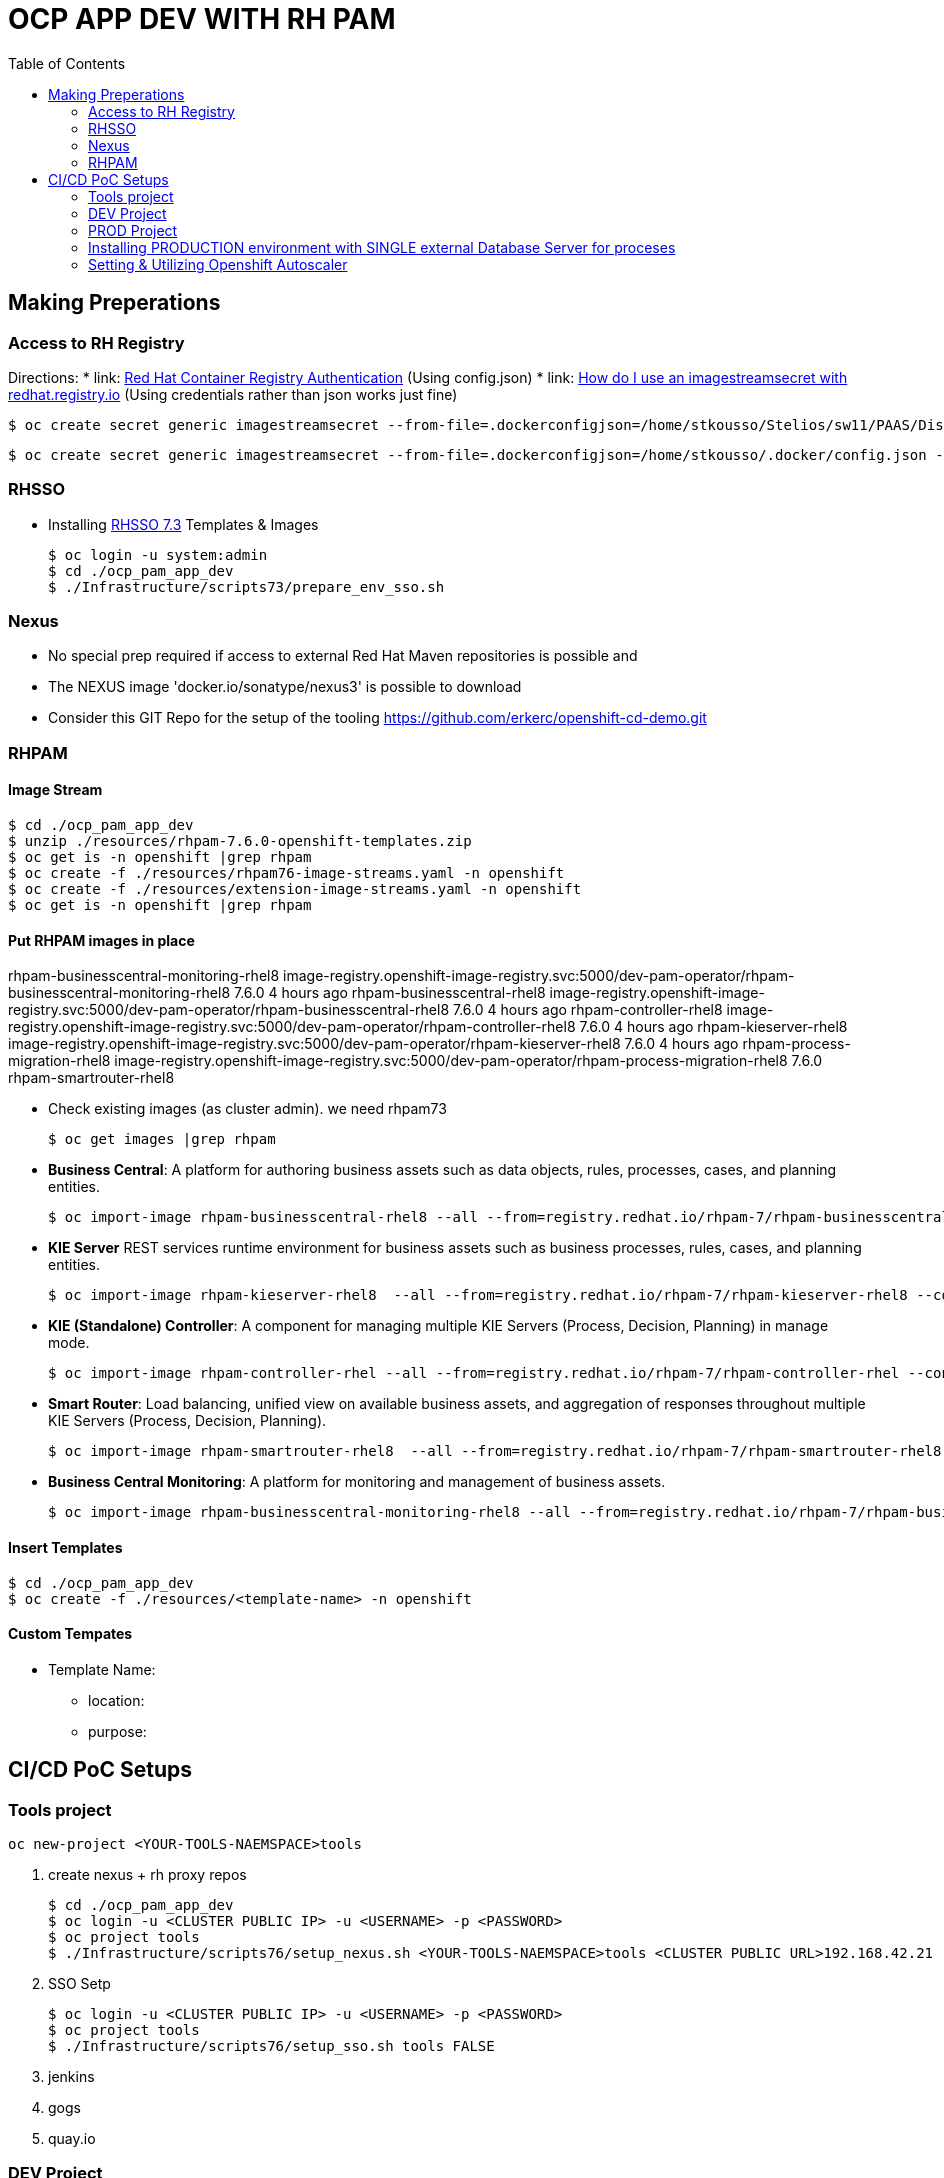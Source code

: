 = OCP APP DEV WITH RH PAM
:toc:

== Making Preperations

=== Access to RH Registry

Directions: 
* link: https://access.redhat.com/RegistryAuthentication[Red Hat Container Registry Authentication] (Using config.json)
* link: https://access.redhat.com/solutions/3812291[How do I use an imagestreamsecret with redhat.registry.io] (Using credentials rather than json works just fine)

	$ oc create secret generic imagestreamsecret --from-file=.dockerconfigjson=/home/stkousso/Stelios/sw11/PAAS/Distros/minishift/1.27/minishift-1.27.0-linux-amd64/config.json --type=kubernetes.io/dockerconfigjson

        $ oc create secret generic imagestreamsecret --from-file=.dockerconfigjson=/home/stkousso/.docker/config.json --type=kubernetes.io/dockerconfigjson

=== RHSSO

* Installing link:https://access.redhat.com/documentation/en-us/red_hat_jboss_middleware_for_openshift/3/html-single/red_hat_single_sign-on_for_openshift/#using_the_rh_sso_for_openshift_image_streams_and_application_templates[RHSSO 7.3] Templates & Images

	$ oc login -u system:admin
	$ cd ./ocp_pam_app_dev
	$ ./Infrastructure/scripts73/prepare_env_sso.sh

=== Nexus

* No special prep required if access to external Red Hat Maven repositories is possible and 
* The NEXUS image 'docker.io/sonatype/nexus3' is possible to download
* Consider this GIT Repo for the setup of the tooling https://github.com/erkerc/openshift-cd-demo.git

=== RHPAM

==== Image Stream

	$ cd ./ocp_pam_app_dev
	$ unzip ./resources/rhpam-7.6.0-openshift-templates.zip
	$ oc get is -n openshift |grep rhpam
	$ oc create -f ./resources/rhpam76-image-streams.yaml -n openshift
	$ oc create -f ./resources/extension-image-streams.yaml -n openshift
	$ oc get is -n openshift |grep rhpam

==== Put RHPAM images in place


rhpam-businesscentral-monitoring-rhel8           image-registry.openshift-image-registry.svc:5000/dev-pam-operator/rhpam-businesscentral-monitoring-rhel8   7.6.0           4 hours ago
rhpam-businesscentral-rhel8                      image-registry.openshift-image-registry.svc:5000/dev-pam-operator/rhpam-businesscentral-rhel8              7.6.0           4 hours ago
rhpam-controller-rhel8                           image-registry.openshift-image-registry.svc:5000/dev-pam-operator/rhpam-controller-rhel8                   7.6.0           4 hours ago
rhpam-kieserver-rhel8                            image-registry.openshift-image-registry.svc:5000/dev-pam-operator/rhpam-kieserver-rhel8                    7.6.0           4 hours ago
rhpam-process-migration-rhel8                    image-registry.openshift-image-registry.svc:5000/dev-pam-operator/rhpam-process-migration-rhel8            7.6.0           
rhpam-smartrouter-rhel8 

* Check existing images (as cluster admin). we need rhpam73

	$ oc get images |grep rhpam

* *Business Central*: A platform for authoring business assets such as data objects, rules, processes, cases, and planning entities.

	$ oc import-image rhpam-businesscentral-rhel8 --all --from=registry.redhat.io/rhpam-7/rhpam-businesscentral-rhel8 --confirm -n openshift

* *KIE Server* REST services runtime environment for business assets such as business processes, rules, cases, and planning entities.

	$ oc import-image rhpam-kieserver-rhel8  --all --from=registry.redhat.io/rhpam-7/rhpam-kieserver-rhel8 --confirm -n openshift

* *KIE (Standalone) Controller*:  A component for managing multiple KIE Servers (Process, Decision, Planning) in manage mode.

	$ oc import-image rhpam-controller-rhel --all --from=registry.redhat.io/rhpam-7/rhpam-controller-rhel --confirm -n openshift

* *Smart Router*: Load balancing, unified view on available business assets, and aggregation of responses throughout multiple KIE Servers (Process, Decision, Planning).

	$ oc import-image rhpam-smartrouter-rhel8  --all --from=registry.redhat.io/rhpam-7/rhpam-smartrouter-rhel8 --confirm -n openshift

* *Business Central Monitoring*: A platform for monitoring and management of business assets.

	$ oc import-image rhpam-businesscentral-monitoring-rhel8 --all --from=registry.redhat.io/rhpam-7/rhpam-businesscentral-monitoring-rhel8 --confirm -n openshift

==== Insert Templates

	$ cd ./ocp_pam_app_dev
	$ oc create -f ./resources/<template-name> -n openshift

==== Custom Tempates

* Template Name:
** location:
** purpose:



== CI/CD PoC Setups

=== Tools project

	oc new-project <YOUR-TOOLS-NAEMSPACE>tools
	
1. create nexus + rh proxy repos

		$ cd ./ocp_pam_app_dev
		$ oc login -u <CLUSTER PUBLIC IP> -u <USERNAME> -p <PASSWORD>
		$ oc project tools
		$ ./Infrastructure/scripts76/setup_nexus.sh <YOUR-TOOLS-NAEMSPACE>tools <CLUSTER PUBLIC URL>192.168.42.21

2. SSO Setp

		$ oc login -u <CLUSTER PUBLIC IP> -u <USERNAME> -p <PASSWORD>
		$ oc project tools
		$ ./Infrastructure/scripts76/setup_sso.sh tools FALSE
		
3. jenkins
4. gogs
5. quay.io


=== DEV Project

* *Business Central* Installation/Configuration:

	$ cd ./ocp_pam_app_dev
	$ oc login -u <CLUSTER PUBLIC IP> -u <USERNAME> -p <PASSWORD>
	$ oc project pam-dev
	$ oc create -f Infrastructure/templates76/rhpam76-authoring-stelios-1.yaml
	$ ./Infrastructure/scripts76/setup_DEV_managed.sh <YOUR-DEV-NAMESPACE>pam-dev <YOUR-TOOLS-NAMESPACE>tools <APP_NAME>gps <CLUSTER PUBLIC URL>192.168.42.21 <NEXUS_ROUTE_NAME>nexus3

	KIE Server Check: "curl -u executionUser:executionUser123 --insecure https://secure-gps-kieserver-<YOUR-DEV-NAMESPACE>.apps.<CLUSTER-NAME>/services/rest/server"
	RHPAM Central Login: rhpamAdmin/rhpamAdmin760

./Infrastructure/scripts76/setup_DEV_managed.sh dev-pam-operator cicd-rhpam gps apps.labs-aws-430a.sandbox452.opentlc.com nexus


** Create Project
*** *Step 1*: Create processes, rules etc.
*** *Step 2*: since no CI-CD we will distribute KJARs directly from 'Business Central' into NEXUS to achieve this
**** Add in the pom.xml of any new KJAR project created in Business central  (see 'setup_DEV_managed.sh' output log) the following for distribution to NEXUS (*Note: <id>nexus</id> MUST match the'<servers><server><id>nexus</id>' in *Infrastructure/templates/settings.xml*

	 <distributionManagement>
	   <repository>
	     <id>nexus</id>
	     <url>http://<NEXUS-ROUTE-URL>/repository/maven-releases</url>
	   </repository>
	   <snapshotRepository>
	     <id>nexus</id>
	     <url>http://<NEXUS-ROUTE-URL>/repository/maven-snapshots</url>
	   </snapshotRepository>
	 </distributionManagement>	

**** 'Deploy' from 'Business Central' into the KieServer and confirm that KieContainer is started by looking for the appropriate *container-alias*

	$ curl -u executionUser:executionUser123 -X GET "https://secure-cgd-kieserver-pam-dev.apps.fe44.example.opentlc.com/services/rest/server/containers" --insecure -H  "accept: application/xml"

	[RESPONSE]
	----------------------------------
	<?xml version="1.0" encoding="UTF-8" standalone="yes"?>
	<response type="SUCCESS" msg="List of created containers">
	    <kie-containers>
		<kie-container container-alias="retail-proc-1" container-id="retail-proc-1_1.0.0" status="STARTED">
		    <config-items>
		        <itemName>KBase</itemName>
		        <itemValue></itemValue>
		        <itemType>BPM</itemType>
		    </config-items>
		    <config-items>
		        <itemName>KSession</itemName>
		        <itemValue></itemValue>
		        <itemType>BPM</itemType>
		    </config-items>
		    <config-items>
		        <itemName>MergeMode</itemName>
		        <itemValue>MERGE_COLLECTIONS</itemValue>
		        <itemType>BPM</itemType>
		    </config-items>
		    <config-items>
		        <itemName>RuntimeStrategy</itemName>
		        <itemValue>SINGLETON</itemValue>
		        <itemType>BPM</itemType>
		    </config-items>
		    <messages>
		        <content>Container retail-proc-1_1.0.0 successfully created with module com.cgdretailprocesses:retail-proc-1:1.0.0.</content>
		        <severity>INFO</severity>
		        <timestamp>2019-02-15T16:17:43.934Z</timestamp>
		    </messages>
		    <release-id>
		        <artifact-id>retail-proc-1</artifact-id>
		        <group-id>com.cgdretailprocesses</group-id>
		        <version>1.0.0</version>
		    </release-id>
		    <resolved-release-id>
		        <artifact-id>retail-proc-1</artifact-id>
		        <group-id>com.cgdretailprocesses</group-id>
		        <version>1.0.0</version>
		    </resolved-release-id>
		    <scanner status="DISPOSED"/>
		</kie-container>
	    </kie-containers>
	</response>

***** Check NEXUS where now the KJAR(s) would have been uploaded to and where the DEV KieServer has been configued to download them from Definitions*

	http://nexus3-tools.apps.fe44.example.opentlc.com/#browse/browse:maven-all-public

image:pics/nexus-kjar-distributed.png["Uploaded KJARs to NEXUS",height=480]

***** Go to Business Central *Menu --> Execution Servers" & Click on the Remote Servers (only one available) too see the KieContainers created from the deployed KJARs

image:pics/kieserver-dev-kiecontainers-deployed.png["KieContainers active on DEV KieServer",height=280]


**** 'Find' the process in the deployed KJAR (ie. the runnalable RHPAM projet) by using from the previous result the alias or id of the KieContainer (container-alias="retail-proc-1" container-id="retail-proc-1_1.0.0")

	$ curl -u executionUser:executionUser123 -X GET "https://secure-cgd-kieserver-pam-dev.apps.fe44.example.opentlc.com/services/rest/server/containers/retail-proc-1/processes?page=0&pageSize=10&sortOrder=true" --insecure -H  "accept: application/xml"

	[RESPONSE]
	----------------------------------
	<?xml version="1.0" encoding="UTF-8" standalone="yes"?>
	<process-definitions>
	    <processes>
		<process-id>com.cgdretailprocesses.retail_proc_1.printname</process-id>
		<process-name>printname</process-name>
		<process-version>1.0</process-version>
		<package>com.cgdretailprocesses.retail_proc_1</package>
		<container-id>retail-proc-1_1.0.0</container-id>
		<dynamic>false</dynamic>
	    </processes>
	</process-definitions>

**** 'Execute' against the KieContainer by starting a new process
***** Using the *alias* 

	$ curl -u executionUser:executionUser123 --insecure -X POST "https://secure-cgd-kieserver-pam-dev.apps.fe44.example.opentlc.com/services/rest/server/containers/retail-proc-1/processes/com.cgdretailprocesses.retail_proc_1.printname/instances" -H  "accept: application/xml" -H  "content-type: application/xml" -d "<?xml version=\"1.0\" encoding=\"UTF-8\" standalone=\"yes\"?><map-type>    <entries>        <entry>            <key>age</key>            <value xsi:type=\"xs:int\" xmlns:xs=\"http://www.w3.org/2001/XMLSchema\"                    xmlns:xsi=\"http://www.w3.org/2001/XMLSchema-instance\">25</value>        </entry>        <entry>            <key>person</key>            <value xsi:type=\"person\" xmlns:xsi=\"http://www.w3.org/2001/XMLSchema-instance\">                <name>john</name>            </value>        </entry>    </entries></map-type>"

	[RESPONSE]
	----------------------------------
	<?xml version="1.0" encoding="UTF-8" standalone="yes"?>
	<long-type>
	      <value>1</value>
	</long-type>

***** Using the *container-id* 

	$ curl -u executionUser:executionUser123 --insecure -X POST "https://secure-cgd-kieserver-pam-dev.apps.fe44.example.opentlc.com/services/rest/server/containers/retail-proc-1_1.0.0/processes/com.cgdretailprocesses.retail_proc_1.printname/instances" -H  "accept: application/xml" -H  "content-type: application/xml" -d "<?xml version=\"1.0\" encoding=\"UTF-8\" standalone=\"yes\"?><map-type>    <entries>        <entry>            <key>age</key>            <value xsi:type=\"xs:int\" xmlns:xs=\"http://www.w3.org/2001/XMLSchema\"                    xmlns:xsi=\"http://www.w3.org/2001/XMLSchema-instance\">25</value>        </entry>        <entry>            <key>person</key>            <value xsi:type=\"person\" xmlns:xsi=\"http://www.w3.org/2001/XMLSchema-instance\">                <name>john</name>            </value>        </entry>    </entries></map-type>"

	[RESPONSE]
	----------------------------------
	<?xml version="1.0" encoding="UTF-8" standalone="yes"?>
	<long-type>
	      <value>2</value>
	</long-type>

***** To see the current deployed process definitions *Menu --> Process Definitions*

	https://secure-cgd-rhpamcentr-pam-dev.apps.fe44.example.opentlc.com/kie-wb.jsp#ProcessDefinitions%7CProcessDefinitionListScreen

image:pics/ProcessDefinitions-Diagram.png["Process Definition Diagram",height=280]

***** To see the current deployed process definitions *Menu --> Process Instances*

image:pics/ProcessInstances-Active-Completed.png["See KIESERVER Process Instances",height=480]

												
=== PROD Project

image:pics/RH-PAM-Flow-NoCICD-InternalDB.png[alt="Non-CICD RHPAM Setup with Internal DBs",width=1080, height=780]


	$ cd ./ocp_pam_app_dev
	$ oc login -u <CLUSTER PUBLIC IP> -u <USERNAME> -p <PASSWORD>
	$ oc project pam-prod
	$ oc create -f Infrastructure/templates/rhpam73-prod-stelios-1.yaml
	$ ./Infrastructure/scripts73/setup_PROD_managed.sh <YOUR-DEV-NAMESPACE>pam-prod <YOUR-TOOLS-NAMESPACE>tools APP_NAME <ENV [QA,SIT,UAT,PRE-PROD,PROD]>

==== Resulting Installation

- *Business Central Monitor*: https://secure-cgd-retail-rhpamcentrmon-pam-prod.apps.fe44.example.opentlc.com/ (rhpamAdmin/rhpamAdmin730, used to deploy KJAR projects, manage KJAR and template configurations, monitor)
- *Smart Router*: http://cgd-retail-smartrouter-pam-prod.apps.fe44.example.opentlc.com/ (Service used as smart proxy of processes on any connected KIESERVER cluster group)
- *KIE Server Cluster Group-1*: https://secure-cgd-retail-kieserver-cluster-group-1-pam-prod.apps.fe44.example.opentlc.com/docs
- *cgd-retail-postgresql-1*: Database dedicated for *KIE Server Cluster Group-1* (Runs a KJAR(s) related to a division and has dedicated Database)
- *KIE Server Cluster Group-2*: https://secure-cgd-retail-kieserver-cluster-group-2-pam-prod.apps.fe44.example.opentlc.com/docs
- *cgd-retail-postgresql-1*: Database dedicated for *KIE Server Cluster Group-2* (Runs a *separate from Cluster Group-1* KJAR(s) related to a *secondary* division and has dedicated Database)


==== Deploying, Executing, Monitoring, Managing Process Projects in PROD
	
* *Step 1*: Login to *Business Central Monitor* (above) and inspect the deployments on the different Server Configuration (Templates). There should be 3 (see below)

image:pics/rhpamcentral-monitor-BEGIN.png["RHPAMCentral Monitor",height=280]

* *Step 2*: There are no Deployment Units (ie. KJARs with processes/rules to deploy) as they exist remotely on the nexus server. With the *cgd-retail-kieserver-cluster-group-1* selected press *Add Deployment Unit* and add (as per screenshots) the KJAR (based on your project's Group Artifact Version -GAV- details-) the KJAR you wish deployed in the GROUP Of KIESERVERs that will use RHPAM template configuration *cgd-retail-kieserver-cluster-group-1* 

image:pics/Add-Deployment-Unit.png["RHPAMCentral Add new Project to KIE Server",height=480]

image:pics/Add-Deployment-Unit-RuntimeConfigurations.png["RHPAMCentral Monitor",height=480]

** Use the "Start" button to initialize the RHPAM Process project (KieContainer) inside the KIESERVERs (should get a gree

image:pics/Deployed-Started-KieContainer.png["RHPAMCentral Monitor",height=280]

** Side note: The JARs are downloaded locally at '/opt/eap/standalone/data/kie/maven-repository/' in the container

* *Step 3*: Retrieve ALL Active KieContainers (ie. projects to execute processes against) using the *Smart Router* rather than individual KIESERVER cluster groups

	$ curl -u executionUser:executionUser123 -X GET "http://cgd-retail-smartrouter-pam-prod.apps.fe44.example.opentlc.com/containers" -H  "accept: application/xml"

	<?xml version="1.0" encoding="UTF-8"?>
	<response msg="List of created containers" type="SUCCESS">    
	  <kie-containers>        
	    <kie-container container-alias="" container-id="morgages" status="STARTED">            
	      <config-items>                
		<itemName>KBase</itemName>                
		<itemValue/>                
		<itemType>BPM</itemType>            
	      </config-items>            
	      <config-items>                
		<itemName>KSession</itemName>                
		<itemValue/>                
		<itemType>BPM</itemType>            
	      </config-items>            
	      <config-items>                
		<itemName>MergeMode</itemName>                
		<itemValue>MERGE_COLLECTIONS</itemValue>                
		<itemType>BPM</itemType>            
	      </config-items>            
	      <config-items>                
		<itemName>RuntimeStrategy</itemName>                
		<itemValue>PER_PROCESS_INSTANCE</itemValue>                
		<itemType>BPM</itemType>            
	      </config-items>            
	      <messages>                
		<content>Container morgages successfully created with module com.cgdretailprocesses:mortgage-rules-1:1.0.0.</content>                
		<severity>INFO</severity>                
		<timestamp>2019-02-16T10:27:27.116Z</timestamp>            
	      </messages>            
	      <release-id>                
		<artifact-id>mortgage-rules-1</artifact-id>               
		<group-id>com.cgdretailprocesses</group-id>                
		<version>1.0.0</version>            
	      </release-id>            
		    <resolved-release-id>                
		<artifact-id>mortgage-rules-1</artifact-id>                
		<group-id>com.cgdretailprocesses</group-id>                
		<version>1.0.0</version>            
	      </resolved-release-id>            
	      <scanner status="DISPOSED"/>
	    </kie-container>
	  </kie-containers>        

** Retrieve Available processes in KieContainer

	$ curl -u executionUser:executionUser123 -X GET "http://cgd-retail-smartrouter-pam-prod.apps.fe44.example.opentlc.com/containers/morgages/processes" -H  "accept: application/xml"

	<?xml version="1.0" encoding="UTF-8" standalone="yes"?>
	<process-definitions>
	    <processes>
		<process-id>com.cgdretailprocesses.loanapproval</process-id>
		<process-name>loanapproval</process-name>
		<process-version>1.0</process-version>
		<package>com.cgdretailprocesses</package>
		<container-id>morgages</container-id>
		<dynamic>false</dynamic>
	    </processes>
	</process-definitions>

** Check the *Smart Router* configuration manually

	$ oc rsh cgd-retail-smartrouter-1-7f2cw
	$ cat /opt/rhpam-smartrouter/data/kie-server-router.json   
	{
	  "containerInfo": [{
	    "alias": "mortgage-rules-1",
	    "containerId": "morgages",
	    "releaseId": "com.cgdretailprocesses:mortgage-rules-1:1.0.0"
	  }],
	  "containers": [
	    {"mortgage-rules-1": ["http://cgd-retail-kieserver-cluster-group-1-pam-prod.apps.fe44.example.opentlc.com:80/services/rest/server"]},
	    {"morgages": ["http://cgd-retail-kieserver-cluster-group-1-pam-prod.apps.fe44.example.opentlc.com:80/services/rest/server"]}
	  ],
	  "servers": [{"cgd-retail-kieserver-cluster-group-1": ["http://cgd-retail-kieserver-cluster-group-1-pam-prod.apps.fe44.example.opentlc.com:80/services/rest/server"]}]
	}	


** *Step 4*: Execute process *com.cgdretailprocesses.loanapproval* on KieContainer *morgages* and KIESERVERs *cgd-retail-kieserver-cluster-group-1* via the *Smart Router* configuration manually

	$ curl -u executionUser:executionUser123 -X POST "http://cgd-retail-smartrouter-pam-prod.apps.fe44.example.opentlc.com/containers/morgages/processes/com.cgdretailprocesses.loanapproval/instances" -H  "accept: application/xml" -H  "content-type: application/xml" -d "<?xml version=\"1.0\" encoding=\"UTF-8\" standalone=\"yes\"?><map-type>    <entries>        <entry>            <key>age</key>            <value xsi:type=\"xs:int\" xmlns:xs=\"http://www.w3.org/2001/XMLSchema\"                    xmlns:xsi=\"http://www.w3.org/2001/XMLSchema-instance\">25</value>        </entry>        <entry>            <key>person</key>            <value xsi:type=\"person\" xmlns:xsi=\"http://www.w3.org/2001/XMLSchema-instance\">                <name>john</name>            </value>        </entry>    </entries></map-type>"

	[RESPONSE]
	----------------------------------
	<?xml version="1.0" encoding="UTF-8" standalone="yes"?>
	<long-type>
	    <value>1</value>
	</long-type>


	Check the logs of the pod running the 'morgages' KieContainer
	--------------------------------------------------------------
	$ oc logs -f cgd-retail-kieserver-cluster-group-1-1-wqsp
	10:27:27,105 INFO  [org.kie.server.services.impl.KieServerImpl] (default task-1) Container morgages (for release id com.cgdretailprocesses:mortgage-rules-1:1.0.0) successfully started
	10:27:27,164 INFO  [org.kie.server.router.client.KieServerRouterEventListener] (default task-1) Added 'http://cgd-retail-kieserver-cluster-group-1-pam-prod.apps.fe44.example.opentlc.com:80/services/rest/server' as server location for container id 'morgages'
	11:06:25,368 INFO  [stdout] (default task-1) LOAN APPROVED


=== Installing PRODUCTION environment with SINGLE external Database Server for proceses

==== Pre-Reqs

* You have logged on to your project in the OpenShift environment using the oc command as a user with the *cluster-admin* role.
* For Oracle use the link:https://github.com/skoussou/ocp_pam_app_dev/blob/master/Infrastructure/resources/drivers/oracle/com/oracle/ojdbc7/12.1.0.1/ojdbc7-12.1.0.1.jar[DB driver] which can be found in this repository
* For IBM DB2 or Sybase you have downloaded the JDBC driver from the database server vendor. More in link:https://access.redhat.com/documentation/en-us/red_hat_process_automation_manager/7.2/html-single/deploying_a_red_hat_process_automation_manager_managed_server_environment_on_red_hat_openshift_container_platform/#externaldb-build-proc[documentation here]
* Install the source code for the custom build,

	$ cd ./ocp_pam_app_dev
	$ oc login -u <CLUSTER PUBLIC IP> -u <USERNAME> -p <PASSWORD>
        $ oc project pam-prod
	$ unzip ./resources/rhpam-7.2.0-openshift-templates.zip
	$ cd ./resources/templates/contrib/jdbc
	$ ll
	total 12
	-rwxrwxr-x. 1 ec2-user ec2-user 3012 Jan 18 09:37 build.sh
	drwxrwxr-x. 3 ec2-user ec2-user   65 Jan 18 09:37 db2-driver-image
	drwxrwxr-x. 3 ec2-user ec2-user   65 Feb 15 13:20 derby-driver-image
	-rwxrwxr-x. 1 ec2-user ec2-user  459 Jan 18 09:37 install.sh
	drwxrwxr-x. 3 ec2-user ec2-user   65 Jan 18 09:37 mariadb-driver-image
	drwxrwxr-x. 3 ec2-user ec2-user   65 Feb 15 13:20 mssql-driver-image
	drwxrwxr-x. 3 ec2-user ec2-user   65 Feb 15 13:20 oracle-driver-image
	-rw-rw-r--. 1 ec2-user ec2-user 1933 Jan 18 09:37 README.md
	drwxrwxr-x. 3 ec2-user ec2-user   65 Jan 18 09:37 sybase-driver-image

==== Preparing RHPAM image For MariaDB, mariadb-driver-image

* Change to subdirectory: *mariadb-driver-image*
** Run the build #../build.sh [--registry=myregistry.example.com:5000] [--artifact-repo=https://myrepo.example.com/maven/public] [--image-tag=1.1 ]

	$ cd ./resources/templates/contrib/jdbc/mariadb-driver-image/
	../build.sh --registry=docker-registry.default.svc:5000
	...
	--> Creating resources with label build=rhpam73-kieserver-mariadb-openshift ...
	    imagestream.image.openshift.io "rhpam73-kieserver-mariadb-openshift" created
	    buildconfig.build.openshift.io "rhpam73-kieserver-mariadb-openshift" created
	--> Success

*** Note to self: If user has no cluster-admin binding giving bindings is required, eg:

	$ oc adm policy add-cluster-role-to-user cluster-admin developer --rolebinding-name=admin

** Check for the newly built RHPAM2 image/ImageStream *rhpam73-kieserver-mariadb-openshift* which contains *mariadb* database driver

	$ oc get is -n openshift |grep rhpam73-kieserver-mariadb-openshift
	rhpam73-kieserver-mariadb-openshift            docker-registry.default.svc:5000/openshift/rhpam73-kieserver-mariadb-openshift

	$ oc describe is rhpam73-kieserver-mariadb-openshift -n openshift
	Name:                   rhpam73-kieserver-mariadb-openshift
	Namespace:              openshift
	Created:                4 minutes ago
	Labels:                 build=rhpam73-kieserver-mariadb-openshift
	Annotations:            openshift.io/generated-by=OpenShiftNewBuild
	Docker Pull Spec:       docker-registry.default.svc:5000/openshift/rhpam73-kieserver-mariadb-openshift
	Image Lookup:           local=false
	Unique Images:          1
	Tags:                   1
	1.1
	  no spec tag
	  * docker-registry.default.svc:5000/openshift/rhpam73-kieserver-mariadb-openshift@sha256:6d330a9aa901c47e9937ed16732d46ceb000ae20a73afdb8b952d6249d5abdaf
	      About a minute ago


==== Preparing RHPAM image for Oracle Database, mariadb-driver-image

* Change to subdirectory: *oracle-driver-image*
** #../build.sh [--registry=myregistry.example.com:5000] [--artifact-repo=https://myrepo.example.com/maven/public] [--image-tag=1.1 ]

	$ cd ./resources/templates/contrib/jdbc/oracle-driver-image/
	../build.sh --artifact-repo="https://github.com/skoussou/ocp_pam_app_dev/tree/master/Infrastructure/resources/drivers/oracle" --registry=docker-registry.default.svc:5000
	...
	--> Creating resources with label build=rhpam73-kieserver-oracle-openshift ...
	    imagestream.image.openshift.io "rhpam73-kieserver-oracle-openshift" created
	    buildconfig.build.openshift.io "rhpam73-kieserver-oracle-openshift" created
	--> Success


** Check for the newly built RHPAM2 image/ImageStream *rhpam73-kieserver-oracle-openshift* which contains *oracle* database driver

	$ oc get is rhpam73-kieserver-oracle-openshift -n openshift
	NAME                                 DOCKER REPO                                                                     TAGS      UPDATED
	rhpam73-kieserver-oracle-openshift   docker-registry.default.svc:5000/openshift/rhpam73-kieserver-oracle-openshift   1.1       47 seconds ago

	$ oc describe is rhpam73-kieserver-oracle-openshift -n openshift
	Name:                   rhpam73-kieserver-oracle-openshift
	Namespace:              openshift
	Created:                About a minute ago
	Labels:                 build=rhpam73-kieserver-oracle-openshift
	Annotations:            openshift.io/generated-by=OpenShiftNewBuild
	Docker Pull Spec:       docker-registry.default.svc:5000/openshift/rhpam73-kieserver-oracle-openshift
	Image Lookup:           local=false
	Unique Images:          1
	Tags:                   1
	1.1
	  no spec tag
	  * docker-registry.default.svc:5000/openshift/rhpam73-kieserver-oracle-openshift@sha256:e0720bec08445941b2944914f967433c2e093d54bad353c74de1082f289ba954
	      About a minute ago



==== Installing PROD with external mariadb database

image:pics/RH-PAM-Flow-NoCICD-ExternalDB.png[alt="Non-CICD RHPAM Setup with Single External DB",width=1080, height=780]

* Pre-requisites

** *Pre-Requisite-1*: The images have been built and are available, as follows:

	$ oc get is -n openshift |grep rhpam73-kieserver
	rhpam73-kieserver-mariadb-openshift            docker-registry.default.svc:5000/openshift/rhpam73-kieserver-mariadb-openshift            1.1                            29 hours ago
	rhpam73-kieserver-openshift                    docker-registry.default.svc:5000/openshift/rhpam73-kieserver-openshift                    1.1,1.1-2,latest + 3 more...   3 days ago
	rhpam73-kieserver-oracle-openshift             docker-registry.default.svc:5000/openshift/rhpam73-kieserver-oracle-openshift             1.1                            28 hours ago

** *Pre-Requisite-2*: A Database with the following settings is in place

	MariaDB [(none)]> CREATE DATABASE RHPAMOCP;
	Query OK, 1 row affected (0.00 sec)

	MariaDB [(none)]> CREATE USER 'rhpamocp'@'%' IDENTIFIED BY 'rhpamocp';
	Query OK, 0 rows affected (0.00 sec)

	MariaDB [(none)]> GRANT ALL PRIVILEGES ON RHPAMOCP.* TO 'rhpamocp'@'%' WITH GRANT OPTION;
	Query OK, 0 rows affected (0.00 sec)

* Initiate Installations

	oc new-project pam-prod-mariadb
	oc create -f Infrastructure/templates/rhpam73-prod-EXTERNAL-mariadb-stelios-1.yaml
	./Infrastructure/scripts73/setup_PROD_mariadb_managed.sh pam-prod-mariadb tools <APP_NAME> <MARIADB_HOST_NAME> <MARIADB_DB_NAME> <MARIADB_DB_USER> <MARIADB_DB_PWD>  <ENV [QA,SIT,UAT,PRE-PROD,PROD]>

==== Installing PROD with external Oracle (to be done on-site)

** *Pre-Requisite-1*: The images have been built and are available, as follows:

	$ oc get is -n openshift |grep rhpam73-kieserver
	rhpam73-kieserver-mariadb-openshift            docker-registry.default.svc:5000/openshift/rhpam73-kieserver-mariadb-openshift            1.1                            29 hours ago
	rhpam73-kieserver-openshift                    docker-registry.default.svc:5000/openshift/rhpam73-kieserver-openshift                    1.1,1.1-2,latest + 3 more...   3 days ago
	rhpam73-kieserver-oracle-openshift             docker-registry.default.svc:5000/openshift/rhpam73-kieserver-oracle-openshift             1.1                            28 hours ago

** *Pre-Requisite-2*: A Database with the following settings to have been created

	$ oc new-project pam-prod-oracle
	$ oc create -f Infrastructure/templates/rhpam73-prod-EXTERNAL-oracle-stelios-1.yaml
	./Infrastructure/scripts73/setup_PROD_oracle_managed.sh pam-prod-oracle tools <APP_NAME> <ORACLE_HOST_NAME> <ORACLE_DB_NAME> <ORACLE_DB_USER> <ORACLE_DB_PWD> <ENV [QA,SIT,UAT,PRE-PROD,PROD]>

=== Setting & Utilizing Openshift Autoscaler
	
* Create an Horizontal Autoscaler for the *cgd-retail-kieserver-cluster-group-1* deployment to scale between one and five replicas and set it to scale up when the CPU utilization reaches *1%*.

    $ oc autoscale dc/cgd-retail-kieserver-cluster-group-1 --min 1 --max 5 --cpu-percent=1

**  It takes several minutes for the HPA to collect enough metrics to present a current status. 

    In a separate window, create work for the pod and monitor the environment:

    ROUTE=curl -u executionUser:executionUser123 -X POST "http://cgd-retail-smartrouter-pam-prod.apps.fe44.example.opentlc.com/containers/morgages/processes/com.cgdretailprocesses.loanapproval/instances" -H  "accept: application/xml" -H  "content-type: application/xml" -d "<?xml version=\"1.0\" encoding=\"UTF-8\" standalone=\"yes\"?><map-type>    <entries>        <entry>            <key>age</key>            <value xsi:type=\"xs:int\" xmlns:xs=\"http://www.w3.org/2001/XMLSchema\"                    xmlns:xsi=\"http://www.w3.org/2001/XMLSchema-instance\">25</value>        </entry>        <entry>            <key>person</key>            <value xsi:type=\"person\" xmlns:xsi=\"http://www.w3.org/2001/XMLSchema-instance\">                <name>john</name>            </value>        </entry>    </entries></map-type>"

    for time in {1..15000}
      do
       echo time $time
       curl ${ROUTE}
      done

* Create an Horizontal Autoscaler for the *cgd-retail-kieserver-cluster-group-1* deployment to scale between one and five replicas and set it to scale up when the CPU utilization reaches *1%*.

    $ oc autoscale dc/cgd-retail-kieserver-cluster-group-1 --min 1 --max 5 --cpu-percent=1


    ROUTE=curl -u executionUser:executionUser123 -X POST "http://cgd-retail-smartrouter-pam-prod.apps.fe44.example.opentlc.com/containers/morgages/processes/com.cgdretailprocesses.loanapproval/instances" -H  "accept: application/xml" -H  "content-type: application/xml" -d "<?xml version=\"1.0\" encoding=\"UTF-8\" standalone=\"yes\"?><map-type>    <entries>        <entry>            <key>age</key>            <value xsi:type=\"xs:int\" xmlns:xs=\"http://www.w3.org/2001/XMLSchema\"                    xmlns:xsi=\"http://www.w3.org/2001/XMLSchema-instance\">25</value>        </entry>        <entry>            <key>person</key>            <value xsi:type=\"person\" xmlns:xsi=\"http://www.w3.org/2001/XMLSchema-instance\">                <name>john</name>            </value>        </entry>    </entries></map-type>"

    for time in {1..15000}
      do
       echo time $time
       curl ${ROUTE}
      done


